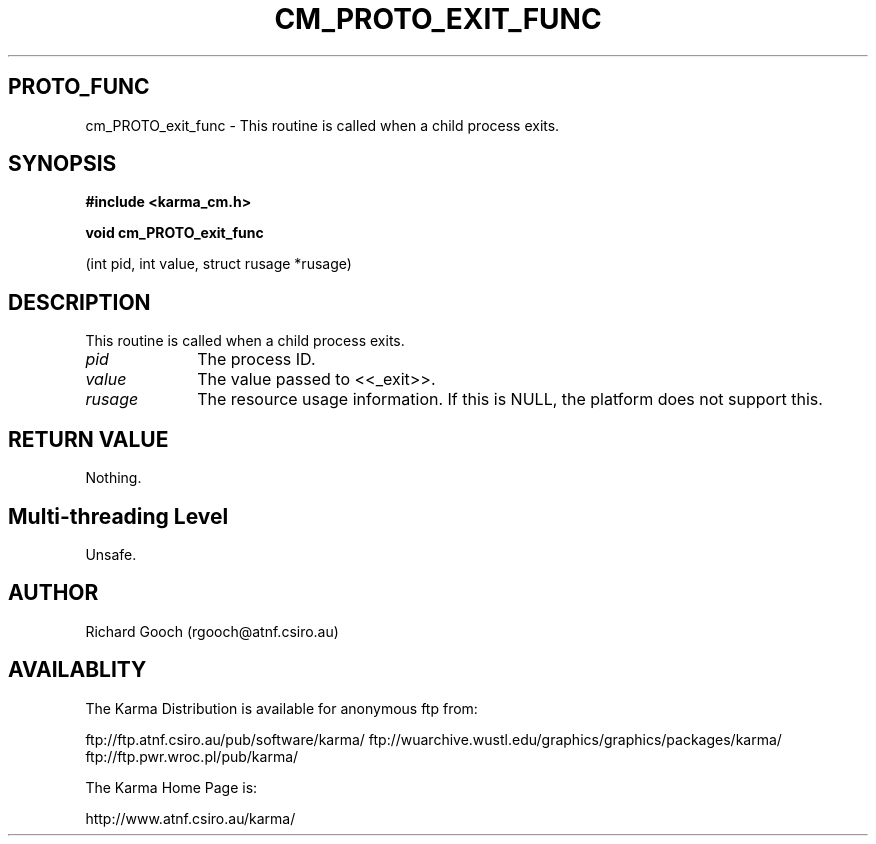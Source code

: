 .TH CM_PROTO_EXIT_FUNC 3 "13 Nov 2005" "Karma Distribution"
.SH PROTO_FUNC
cm_PROTO_exit_func \- This routine is called when a child process exits.
.SH SYNOPSIS
.B #include <karma_cm.h>
.sp
.B void cm_PROTO_exit_func
.sp
(int pid, int value, struct rusage *rusage)
.SH DESCRIPTION
This routine is called when a child process exits.
.IP \fIpid\fP 1i
The process ID.
.IP \fIvalue\fP 1i
The value passed to <<_exit>>.
.IP \fIrusage\fP 1i
The resource usage information. If this is NULL, the platform does
not support this.
.SH RETURN VALUE
Nothing.
.SH Multi-threading Level
Unsafe.
.SH AUTHOR
Richard Gooch (rgooch@atnf.csiro.au)
.SH AVAILABLITY
The Karma Distribution is available for anonymous ftp from:

ftp://ftp.atnf.csiro.au/pub/software/karma/
ftp://wuarchive.wustl.edu/graphics/graphics/packages/karma/
ftp://ftp.pwr.wroc.pl/pub/karma/

The Karma Home Page is:

http://www.atnf.csiro.au/karma/
